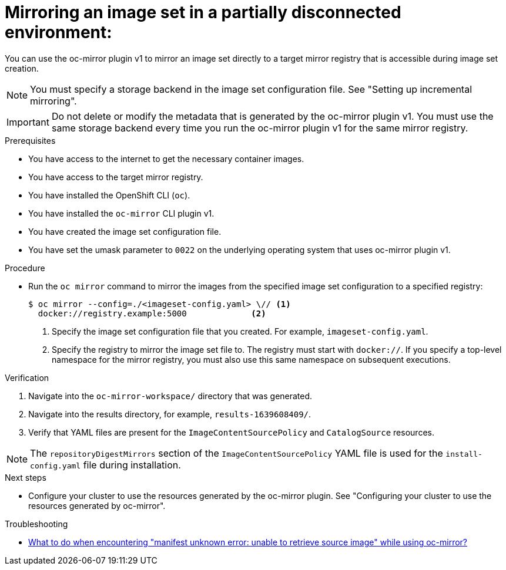 // Module included in the following assemblies:
//
// * installing/disconnected_install/installing-mirroring-disconnected.adoc
// * updating/updating_a_cluster/updating_disconnected_cluster/mirroring-image-repository.adoc
// * microshift_running_apps/microshift_operators/microshift-operators-oc-mirror.adoc

:_mod-docs-content-type: PROCEDURE
[id="oc-mirror-mirror-to-mirror_{context}"]
= Mirroring an image set in a partially disconnected environment:

You can use the oc-mirror plugin v1 to mirror an image set directly to a target mirror registry that is accessible during image set creation. 

[NOTE]
====
You must specify a storage backend in the image set configuration file. See "Setting up incremental mirroring".
====

[IMPORTANT]
====
Do not delete or modify the metadata that is generated by the oc-mirror plugin v1. You must use the same storage backend every time you run the oc-mirror plugin v1 for the same mirror registry.
====

.Prerequisites

* You have access to the internet to get the necessary container images.
* You have access to the target mirror registry.
* You have installed the OpenShift CLI (`oc`).
* You have installed the `oc-mirror` CLI plugin v1.
* You have created the image set configuration file.
* You have set the umask parameter to `0022` on the underlying operating system that uses oc-mirror plugin v1.

.Procedure

* Run the `oc mirror` command to mirror the images from the specified image set configuration to a specified registry:
+
[source,terminal]
----
$ oc mirror --config=./<imageset-config.yaml> \// <1>
  docker://registry.example:5000             <2>
----
<1> Specify the image set configuration file that you created. For example, `imageset-config.yaml`.
<2> Specify the registry to mirror the image set file to. The registry must start with `docker://`. If you specify a top-level namespace for the mirror registry, you must also use this same namespace on subsequent executions.

ifdef::microshift[]
.Example output
[source,terminal]
----
Rendering catalog image "registry.example.com/redhat/redhat-operator-index:v{ocp-version}" with file-based catalog
----
endif::microshift[]

.Verification

. Navigate into the `oc-mirror-workspace/` directory that was generated.
. Navigate into the results directory, for example, `results-1639608409/`.
. Verify that YAML files are present for the `ImageContentSourcePolicy` and `CatalogSource` resources.

ifndef::microshift[]
[NOTE]
====
The `repositoryDigestMirrors` section of the `ImageContentSourcePolicy` YAML file is used for the `install-config.yaml` file during installation.
====
endif::microshift[]
// TODO: Test and get some better wording/example output.

ifdef::microshift[]
[IMPORTANT]
====
The `ImageContentSourcePolicy` YAML file is used as reference content for manual configuration of CRI-O in {microshift-short}. You cannot apply the resource directly into a {microshift-short} cluster.
====
endif::microshift[]

.Next steps
ifdef::microshift[]
* Convert the `ImageContentSourcePolicy` YAML content for use in manually configuring CRI-O.
* If required, mirror the images from mirror to disk for disconnected or offline use.
endif::microshift[]
* Configure your cluster to use the resources generated by the oc-mirror plugin. See "Configuring your cluster to use the resources generated by oc-mirror".

.Troubleshooting

* link:https://access.redhat.com/solutions/7032017[What to do when encountering "manifest unknown error: unable to retrieve source image" while using oc-mirror?]